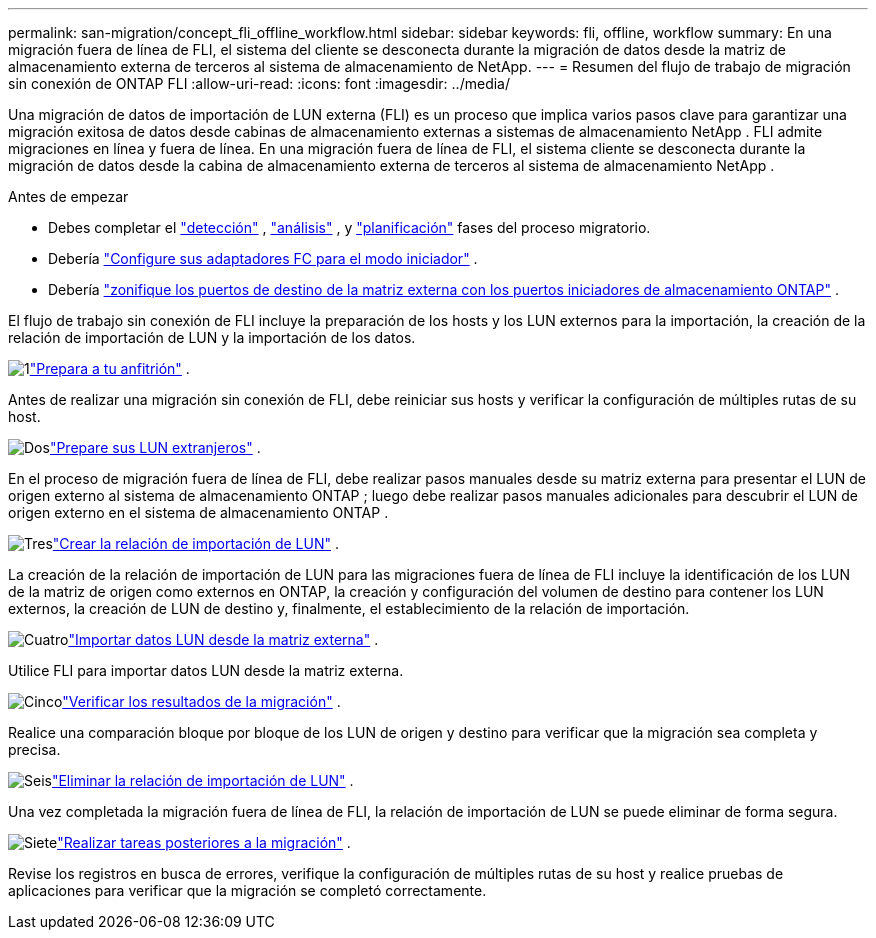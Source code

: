 ---
permalink: san-migration/concept_fli_offline_workflow.html 
sidebar: sidebar 
keywords: fli, offline, workflow 
summary: En una migración fuera de línea de FLI, el sistema del cliente se desconecta durante la migración de datos desde la matriz de almacenamiento externa de terceros al sistema de almacenamiento de NetApp. 
---
= Resumen del flujo de trabajo de migración sin conexión de ONTAP FLI
:allow-uri-read: 
:icons: font
:imagesdir: ../media/


[role="lead"]
Una migración de datos de importación de LUN externa (FLI) es un proceso que implica varios pasos clave para garantizar una migración exitosa de datos desde cabinas de almacenamiento externas a sistemas de almacenamiento NetApp . FLI admite migraciones en línea y fuera de línea. En una migración fuera de línea de FLI, el sistema cliente se desconecta durante la migración de datos desde la cabina de almacenamiento externa de terceros al sistema de almacenamiento NetApp .

.Antes de empezar
* Debes completar el link:concept_migration_discover_phase_workflow.html["detección"] , link:concept_migration_analyze_phase_workflow.html["análisis"] , y link:concept_migration_plan_phase_workflow.html["planificación"] fases del proceso migratorio.
* Debería link:configure-fc-adapter-initiator.html["Configure sus adaptadores FC para el modo iniciador"] .
* Debería link:concept_target_and_initiator_port_zoning.html["zonifique los puertos de destino de la matriz externa con los puertos iniciadores de almacenamiento ONTAP"] .


El flujo de trabajo sin conexión de FLI incluye la preparación de los hosts y los LUN externos para la importación, la creación de la relación de importación de LUN y la importación de los datos.

.image:https://raw.githubusercontent.com/NetAppDocs/common/main/media/number-1.png["1"]link:prepare-host-offline-migration.html["Prepara a tu anfitrión"] .
[role="quick-margin-para"]
Antes de realizar una migración sin conexión de FLI, debe reiniciar sus hosts y verificar la configuración de múltiples rutas de su host.

.image:https://raw.githubusercontent.com/NetAppDocs/common/main/media/number-2.png["Dos"]link:prepare-foreign-lun-offline.html["Prepare sus LUN extranjeros"] .
[role="quick-margin-para"]
En el proceso de migración fuera de línea de FLI, debe realizar pasos manuales desde su matriz externa para presentar el LUN de origen externo al sistema de almacenamiento ONTAP ; luego debe realizar pasos manuales adicionales para descubrir el LUN de origen externo en el sistema de almacenamiento ONTAP .

.image:https://raw.githubusercontent.com/NetAppDocs/common/main/media/number-3.png["Tres"]link:create-lun-import-relationship-offline.html["Crear la relación de importación de LUN"] .
[role="quick-margin-para"]
La creación de la relación de importación de LUN para las migraciones fuera de línea de FLI incluye la identificación de los LUN de la matriz de origen como externos en ONTAP, la creación y configuración del volumen de destino para contener los LUN externos, la creación de LUN de destino y, finalmente, el establecimiento de la relación de importación.

.image:https://raw.githubusercontent.com/NetAppDocs/common/main/media/number-4.png["Cuatro"]link:task_fli_offline_importing_the_data.html["Importar datos LUN desde la matriz externa"] .
[role="quick-margin-para"]
Utilice FLI para importar datos LUN desde la matriz externa.

.image:https://raw.githubusercontent.com/NetAppDocs/common/main/media/number-5.png["Cinco"]link:task_fli_offline_verifying_migration_results.html["Verificar los resultados de la migración"] .
[role="quick-margin-para"]
Realice una comparación bloque por bloque de los LUN de origen y destino para verificar que la migración sea completa y precisa.

.image:https://raw.githubusercontent.com/NetAppDocs/common/main/media/number-6.png["Seis"]link:remove-lun-import-relationship-offline.html["Eliminar la relación de importación de LUN"] .
[role="quick-margin-para"]
Una vez completada la migración fuera de línea de FLI, la relación de importación de LUN se puede eliminar de forma segura.

.image:https://raw.githubusercontent.com/NetAppDocs/common/main/media/number-7.png["Siete"]link:concept_fli_offline_post_migration_tasks.html["Realizar tareas posteriores a la migración"] .
[role="quick-margin-para"]
Revise los registros en busca de errores, verifique la configuración de múltiples rutas de su host y realice pruebas de aplicaciones para verificar que la migración se completó correctamente.
